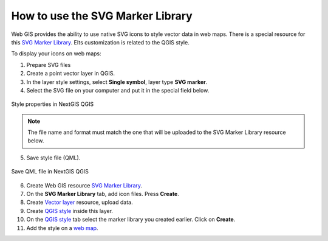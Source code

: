 .. _ngcom_svgmarkers:

How to use the SVG Marker Library
=================================

Web GIS provides the ability to use native SVG icons to style vector data in web maps.
There is a special resource for this `SVG Marker Library <https://docs.nextgis.com/docs_ngweb/source/layers.html#svg-marker-library>`_. ЕIts customization is related to the QGIS style.

To display your icons on web maps:

1. Prepare SVG files
2. Create a point vector layer in QGIS.
3. In the layer style settings, select **Single symbol**, layer type **SVG marker**.
4. Select the SVG file on your computer and put it in the special field below.

.. figure:: _static/svg_qgis_style_en.png
   :name: svg_qgis_style
   :align: center
   :width: 20cm

   Style properties in NextGIS QGIS

.. note:: 
	The file name and format must match the one that will be uploaded to the SVG Marker Library resource below.
  
5. Save style file (QML).

.. figure:: _static/save_svg_qgis_style_en.png
   :name: save_svg_qgis_style
   :align: center
   :width: 20cm

   Save QML file in NextGIS QGIS

6. Create Web GIS resource `SVG Marker Library <https://docs.nextgis.com/docs_ngweb/source/layers.html#svg-marker-library>`_.
7. On the **SVG Marker Library** tab, add icon files. Press **Create**.
8. Create `Vector layer <https://docs.nextgis.com/docs_ngweb/source/layers.html#ngw-create-vector-layer>`_ resource, upload data.
9. Create `QGIS style <https://docs.nextgis.com/docs_ngweb/source/mapstyles.html#qgis-style>`_ inside this layer.
10. On the `QGIS style <https://docs.nextgis.com/docs_ngweb/source/mapstyles.html#upload-svg-qgis-style>`_ tab select the marker library you created earlier. Click on **Create**.
11. Add the style on a `web map <https://docs.nextgis.com/docs_ngweb/source/mapstyles.html#ngw-add-map-style>`_.
